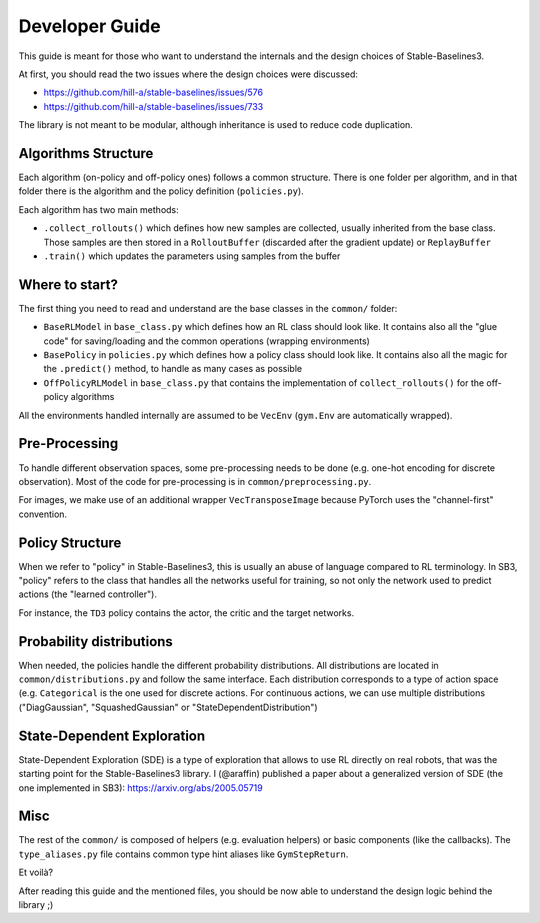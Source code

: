 .. _developer:

================
Developer Guide
================

This guide is meant for those who want to understand the internals and the design choices of Stable-Baselines3.


At first, you should read the two issues where the design choices were discussed:

- https://github.com/hill-a/stable-baselines/issues/576
- https://github.com/hill-a/stable-baselines/issues/733


The library is not meant to be modular, although inheritance is used to reduce code duplication.


Algorithms Structure
====================

Each algorithm (on-policy and off-policy ones) follows a common structure.
There is one folder per algorithm, and in that folder there is the algorithm and the policy definition (``policies.py``).

Each algorithm has two main methods:

- ``.collect_rollouts()`` which defines how new samples are collected, usually inherited from the base class. Those samples are then stored in a ``RolloutBuffer`` (discarded after the gradient update) or ``ReplayBuffer``

- ``.train()`` which updates the parameters using samples from the buffer


Where to start?
===============

The first thing you need to read and understand are the base classes in the ``common/`` folder:

- ``BaseRLModel`` in ``base_class.py`` which defines how an RL class should look like.
  It contains also all the "glue code" for saving/loading and the common operations (wrapping environments)

- ``BasePolicy`` in ``policies.py`` which defines how a policy class should look like.
  It contains also all the magic for the ``.predict()`` method, to handle as many cases as possible

- ``OffPolicyRLModel`` in ``base_class.py`` that contains the implementation of ``collect_rollouts()`` for the off-policy algorithms


All the environments handled internally are assumed to be ``VecEnv`` (``gym.Env`` are automatically wrapped).


Pre-Processing
==============

To handle different observation spaces, some pre-processing needs to be done (e.g. one-hot encoding for discrete observation).
Most of the code for pre-processing is in ``common/preprocessing.py``.

For images, we make use of an additional wrapper ``VecTransposeImage`` because PyTorch uses the "channel-first" convention.


Policy Structure
================

When we refer to "policy" in Stable-Baselines3, this is usually an abuse of language compared to RL terminology.
In SB3, "policy" refers to the class that handles all the networks useful for training,
so not only the network used to predict actions (the "learned controller").

For instance, the ``TD3`` policy contains the actor, the critic and the target networks.

Probability distributions
=========================

When needed, the policies handle the different probability distributions.
All distributions are located in ``common/distributions.py`` and follow the same interface.
Each distribution corresponds to a type of action space (e.g. ``Categorical`` is the one used for discrete actions.
For continuous actions, we can use multiple distributions ("DiagGaussian", "SquashedGaussian" or "StateDependentDistribution")

State-Dependent Exploration
===========================

State-Dependent Exploration (SDE) is a type of exploration that allows to use RL directly on real robots,
that was the starting point for the Stable-Baselines3 library.
I (@araffin) published a paper about a generalized version of SDE (the one implemented in SB3): https://arxiv.org/abs/2005.05719

Misc
====

The rest of the ``common/`` is composed of helpers (e.g. evaluation helpers) or basic components (like the callbacks).
The ``type_aliases.py`` file contains common type hint aliases like ``GymStepReturn``.

Et voilà?

After reading this guide and the mentioned files, you should be now able to understand the design logic behind the library ;)
